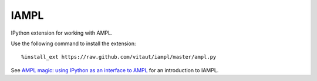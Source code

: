 IAMPL
=====

IPython extension for working with AMPL.

Use the following command to install the extension::

    %install_ext https://raw.github.com/vitaut/iampl/master/ampl.py

See `AMPL magic: using IPython as an interface to AMPL
<http://zverovich.net/2013/01/08/ampl-magic-using-ipython-as-an-interface-to-ampl.html>`__
for an introduction to IAMPL.
